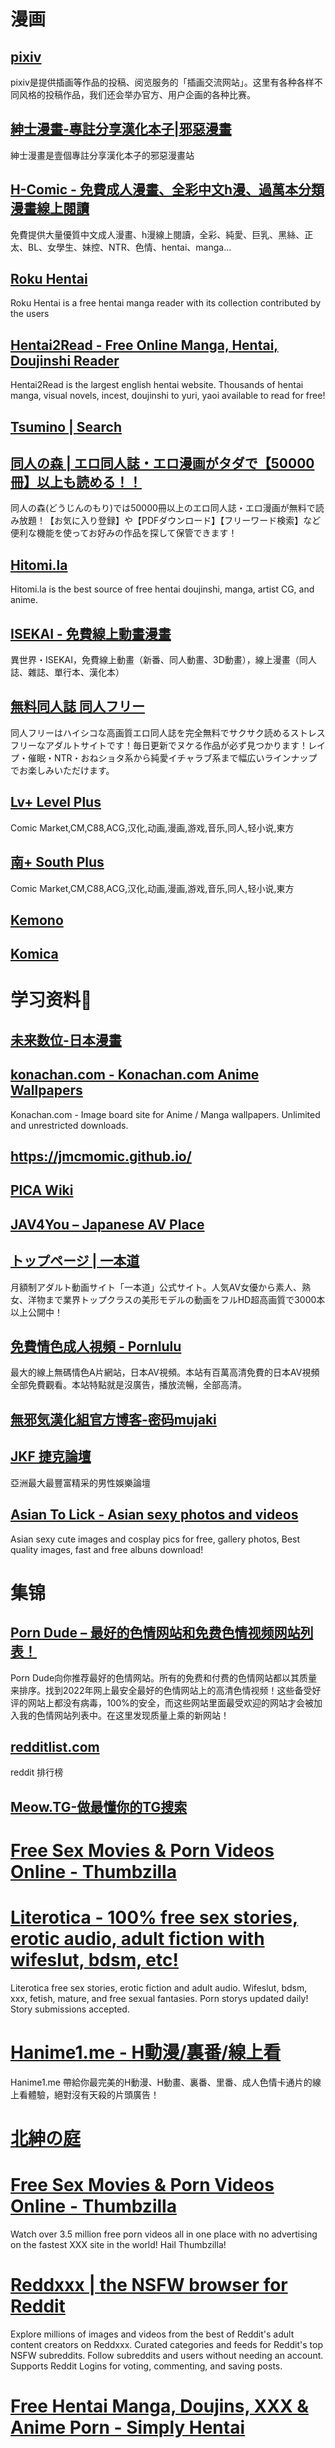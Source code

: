 #+PUBLIC: false

* 漫画
:PROPERTIES:
:END:
** [[https://www.pixiv.net/][pixiv]]
:PROPERTIES:
:END:
pixiv是提供插画等作品的投稿、阅览服务的「插画交流网站」。这里有各种各样不同风格的投稿作品，我们还会举办官方、用户企画的各种比赛。
** [[https://www.wnacg.com/index.php][紳士漫畫-專註分享漢化本子|邪惡漫畫]]
:PROPERTIES:
:END:
紳士漫畫是壹個專註分享漢化本子的邪惡漫畫站
** [[https://h-comic.com/][H-Comic - 免費成人漫畫、全彩中文h漫、過萬本分類漫畫線上閱讀]]
:PROPERTIES:
:END:
免費提供大量優質中文成人漫畫、h漫線上閱讀，全彩、純愛、巨乳、黑絲、正太、BL、女學生、妹控、NTR、色情、hentai、manga…
** [[https://rokuhentai.com/][Roku Hentai]]
:PROPERTIES:
:END:
Roku Hentai is a free hentai manga reader with its collection contributed by the users
** [[https://hentai2read.com/][Hentai2Read - Free Online Manga, Hentai, Doujinshi Reader]]
:PROPERTIES:
:END:
Hentai2Read is the largest english hentai website. Thousands of hentai manga, visual novels, incest, doujinshi to yuri, yaoi available to read for free!
** [[https://www.tsumino.com/][Tsumino | Search]]
** [[https://doujinnomori.com/top2][同人の森 | エロ同人誌・エロ漫画がタダで【50000冊】以上も読める！！]]
:PROPERTIES:
:END:
同人の森(どうじんのもり)では50000冊以上のエロ同人誌・エロ漫画が無料で読み放題！【お気に入り登録】や【PDFダウンロード】【フリーワード検索】など便利な機能を使ってお好みの作品を探して保管できます！
** [[https://hitomi.la/][Hitomi.la]]
:PROPERTIES:
:END:
Hitomi.la is the best source of free hentai doujinshi, manga, artist CG, and anime.
** [[https://isekai.im/][ISEKAI - 免費線上動畫漫畫]]
:PROPERTIES:
:END:
異世界・ISEKAI，免費線上動畫（新番、同人動畫、3D動畫），線上漫畫（同人誌、雜誌、單行本、漢化本）
** [[https://doujin-freee.com/erobook/][無料同人誌 同人フリー]]
:PROPERTIES:
:END:
同人フリーはハイシコな高画質エロ同人誌を完全無料でサクサク読めるストレスフリーなアダルトサイトです！毎日更新でヌケる作品が必ず見つかります！レイプ・催眠・NTR・おねショタ系から純愛イチャラブ系まで幅広いラインナップでお楽しみいただけます。
** [[https://bbs.level-plus.net/][Lv+ Level Plus]]
:PROPERTIES:
:END:
Comic Market,CM,C88,ACG,汉化,动画,漫画,游戏,音乐,同人,轻小说,東方
** [[https://www.south-plus.net/][南+ South Plus]]
:PROPERTIES:
:END:
Comic Market,CM,C88,ACG,汉化,动画,漫画,游戏,音乐,同人,轻小说,東方
** [[https://kemono.party/][Kemono]]
** [[https://komica.org/][Komica]]
* 学习资料🐶
:PROPERTIES:
:END:
** [[https://future-digi.com/index.php?route=product/category&path=70][未来数位-日本漫畫]]
** [[https://konachan.com/][konachan.com - Konachan.com Anime Wallpapers]]
:PROPERTIES:
:END:
Konachan.com - Image board site for Anime / Manga wallpapers. Unlimited and unrestricted downloads.
** [[https://jmcmomic.github.io/]]
** [[http://picawiki.xyz/][PICA Wiki]]
** [[https://blog.jav4you.com/][JAV4You -- Japanese AV Place]]
** [[https://www.1pondo.tv/][トップページ | 一本道]]
:PROPERTIES:
:END:
月額制アダルト動画サイト「一本道」公式サイト。人気AV女優から素人、熟女、洋物まで業界トップクラスの美形モデルの動画をフルHD超高画質で3000本以上公開中！
** [[https://www.pornlulu.com/][免費情色成人視頻 - Pornlulu]]
:PROPERTIES:
:END:
最大的線上無碼情色A片網站，日本AV視頻。本站有百萬高清免費的日本AV視頻全部免費觀看。本站特點就是沒廣告，播放流暢，全部高清。
** [[http://mujaki.blog.jp/][無邪気漢化組官方博客-密码mujaki]]
** [[https://www.jkforum.net/forum.php][JKF 捷克論壇]]
:PROPERTIES:
:END:
亞洲最大最豐富精采的男性娛樂論壇
** [[https://asiantolick.com/][Asian To Lick - Asian sexy photos and videos]]
:PROPERTIES:
:END:
Asian sexy cute images and cosplay pics for free, gallery photos, Best quality images, fast and free albuns download!
* 集锦
** [[https://theporndude.com/zh][Porn Dude -- 最好的色情网站和免费色情视频网站列表！]]
Porn Dude向你推荐最好的色情网站。所有的免费和付费的色情网站都以其质量来排序。找到2022年网上最安全最好的色情网站上的高清色情视频！这些备受好评的网站上都没有病毒，100%的安全，而这些网站里面最受欢迎的网站才会被加入我的色情网站列表中。在这里发现质量上乘的新网站！
** [[http://redditlist.com/][redditlist.com]]
:PROPERTIES:
:END:
reddit 排行榜
** [[https://meow.tg/][Meow.TG-做最懂你的TG搜索]]
* [[https://www.thumbzilla.com/][Free Sex Movies & Porn Videos Online - Thumbzilla]]
* [[https://www.literotica.com/][Literotica - 100% free sex stories, erotic audio, adult fiction with wifeslut, bdsm, etc!]]
:PROPERTIES:
:END:
Literotica free sex stories, erotic fiction and adult audio. Wifeslut, bdsm, xxx, fetish, mature, and free sexual fantasies. Porn storys updated daily! Story submissions accepted.
* [[https://hanime1.me/][Hanime1.me - H動漫/裏番/線上看]]
:PROPERTIES:
:END:
Hanime1.me 帶給你最完美的H動漫、H動畫、裏番、里番、成人色情卡通片的線上看體驗，絕對沒有天殺的片頭廣告！
* [[http://hggard.com/][北紳の庭]]
* [[https://www.thumbzilla.com/][Free Sex Movies & Porn Videos Online - Thumbzilla]]
:PROPERTIES:
:END:
Watch over 3.5 million free porn videos all in one place with no advertising on the fastest XXX site in the world! Hail Thumbzilla!
* [[https://reddxxx.com/][Reddxxx | the NSFW browser for Reddit]]
:PROPERTIES:
:END:
Explore millions of images and videos from the best of Reddit's adult content creators on Reddxxx. Curated categories and feeds for Reddit's top NSFW subreddits. Follow subreddits and users without needing an account. Supports Reddit Logins for voting, commenting, and saving posts.
* [[https://www.simply-hentai.com/starting][Free Hentai Manga, Doujins, XXX & Anime Porn - Simply Hentai]]
:PROPERTIES:
:END:
Simply Hentai: the best free hentai source. We have over 3568 series and 349766 adult mangas galleries. Enjoy doujin, anime porn and hentai comics today.
* [[https://beeg.com/][Beeg]]
:PROPERTIES:
:END:
Quality Porn Videos. Model Profiles. Simple.
* [[https://asmhentai.com/][AsmHentai - Free Hentai Manga and Doujinshi Reader]]
:PROPERTIES:
:END:
Latest free hentai manga and doujinshi. Page 1 - AsmHentai has over 400,000 porn galleries for you to enjoy.
* [[https://masiro.me/][Masiro | 真白萌]]
:PROPERTIES:
:id: 64e0b29b-899e-4e4c-ac57-828dadf77e6f
:END: